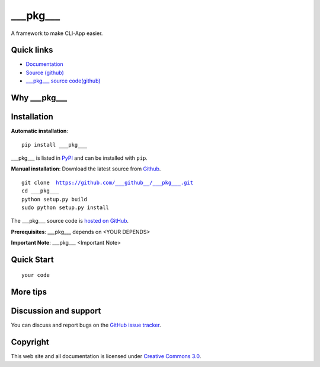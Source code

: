 ___pkg___
==================

A framework to make CLI-App easier.


|build-status| |license| |pyimp|



Quick links
-----------

* `Documentation <https://___pkg___.readthedocs.io/>`_
* `Source (github) <https://github.com/___github___/___pkg___>`_
* `___pkg___ source code(github) <https://github.com/___github___/___pkg___>`_


Why ___pkg___
---------




Installation
------------

**Automatic installation**::

    pip install ___pkg___

___pkg___ is listed in `PyPI <http://pypi.python.org/pypi/___pkg___/>`_ and
can be installed with ``pip``.


**Manual installation**: Download the latest source from `Github
<http://www.github.com/___github___/___pkg___/>`_.

.. parsed-literal::

    git clone  https://github.com/___github__/___pkg___.git
    cd ___pkg___
    python setup.py build
    sudo python setup.py install

The ___pkg___ source code is `hosted on GitHub
<https://github.com/___github___/___pkg___/>`_.

**Prerequisites**: ___pkg___ depends on <YOUR DEPENDS>


**Important Note**: ___pkg___ <Important Note>



Quick Start
-----------

.. parsed-literal::

    your code


More tips
-----------




Discussion and support
----------------------

You can discuss and report bugs on
the `GitHub issue tracker <https://github.com/___github___/___pkg___/issues>`_.


Copyright
---------

This web site and all documentation is licensed under `Creative Commons 3.0 <http://creativecommons.org/licenses/by/3.0/>`_.




.. |build-status| image:: https://secure.travis-ci.org/___github___/___pkg___.png?branch=master
    :alt: Build status
    :target: https://travis-ci.org/___github___/___pkg___

.. |coverage| image:: https://codecov.io/github/___github___/___pkg___/coverage.svg?branch=master
    :target: https://codecov.io/github/___github___/___pkg___?branch=master

.. |license| image:: https://img.shields.io/pypi/l/___pkg___.svg
    :alt: MIT License
    :target: https://opensource.org/licenses/MIT

.. |wheel| image:: https://img.shields.io/pypi/wheel/___pkg___.svg
    :alt: ___pkg___ can be installed via wheel
    :target: http://pypi.python.org/pypi/___pkg___/

.. |pyversion| image:: https://img.shields.io/pypi/pyversions/___pkg___.svg
    :alt: Supported Python versions.
    :target: http://pypi.python.org/pypi/___pkg___/

.. |pyimp| image:: https://img.shields.io/pypi/implementation/___pkg___.svg
    :alt: Support Python implementations.
    :target: http://pypi.python.org/pypi/___pkg___/


